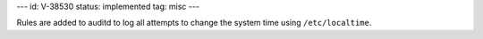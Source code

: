 ---
id: V-38530
status: implemented
tag: misc
---

Rules are added to auditd to log all attempts to change the system time using
``/etc/localtime``.

